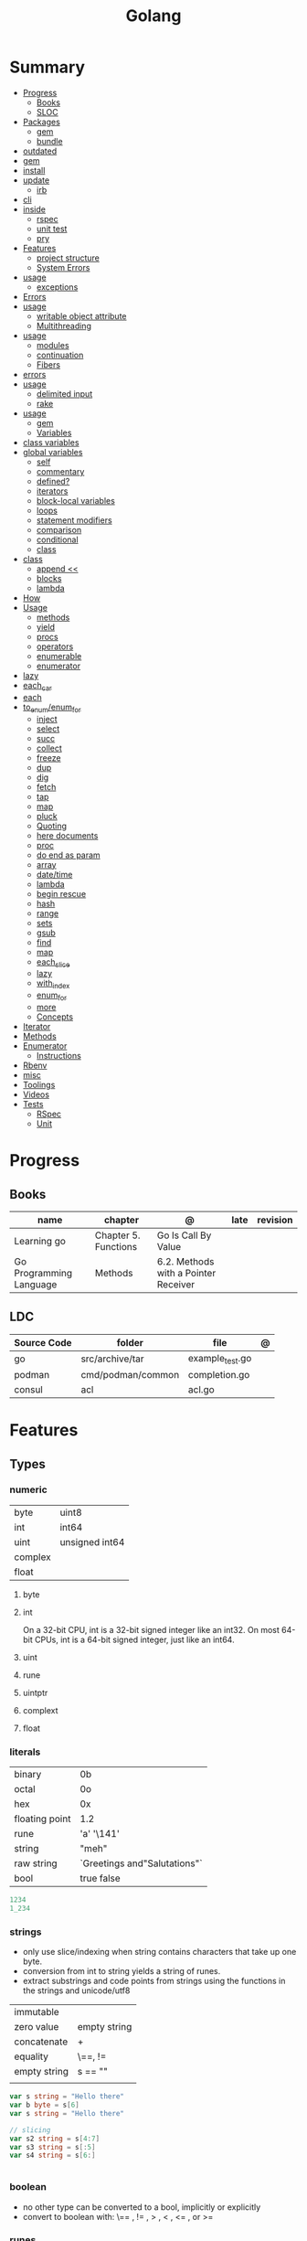 #+TITLE: Golang

* Summary
    :PROPERTIES:
    :TOC:      :include all :depth 3 :ignore this
    :END:
    :CONTENTS:
    - [[#progress][Progress]]
      - [[#books][Books]]
      - [[#sloc][SLOC]]
    - [[#packages][Packages]]
      - [[#gem][gem]]
      - [[#bundle][bundle]]
	- [[#outdated][outdated]]
	- [[#gem][gem]]
	- [[#install][install]]
	- [[#update][update]]
      - [[#irb][irb]]
	- [[#cli][cli]]
	- [[#inside][inside]]
      - [[#rspec][rspec]]
      - [[#unit-test][unit test]]
      - [[#pry][pry]]
    - [[#features][Features]]
      - [[#project-structure][project structure]]
      - [[#system-errors][System Errors]]
	- [[#usage][usage]]
      - [[#exceptions][exceptions]]
	- [[#errors][Errors]]
	- [[#usage][usage]]
      - [[#writable-object-attribute][writable object attribute]]
      - [[#multithreading][Multithreading]]
	- [[#usage][usage]]
      - [[#modules][modules]]
      - [[#continuation][continuation]]
      - [[#fibers][Fibers]]
	- [[#errors][errors]]
	- [[#usage][usage]]
      - [[#delimited-input][delimited input]]
      - [[#rake][rake]]
	- [[#usage][usage]]
      - [[#gem][gem]]
      - [[#variables][Variables]]
	- [[#class-variables][class variables]]
	- [[#global-variables][global variables]]
      - [[#self][self]]
      - [[#commentary][commentary]]
      - [[#defined][defined?]]
      - [[#iterators][iterators]]
      - [[#block-local-variables][block-local variables]]
      - [[#loops][loops]]
      - [[#statement-modifiers][statement modifiers]]
      - [[#comparison][comparison]]
      - [[#conditional][conditional]]
      - [[#class][class]]
	- [[#class][class]]
      - [[#append-][append <<]]
      - [[#blocks][blocks]]
      - [[#lambda][lambda]]
	- [[#how][How]]
	- [[#usage][Usage]]
      - [[#methods][methods]]
      - [[#yield][yield]]
      - [[#procs][procs]]
      - [[#operators][operators]]
      - [[#enumerable][enumerable]]
      - [[#enumerator][enumerator]]
	- [[#lazy][lazy]]
	- [[#each_car][each_car]]
	- [[#each][each]]
	- [[#to_enumenum_for][to_enum/enum_for]]
      - [[#inject][inject]]
      - [[#select][select]]
      - [[#succ][succ]]
      - [[#collect][collect]]
      - [[#freeze][freeze]]
      - [[#dup][dup]]
      - [[#dig][dig]]
      - [[#fetch][fetch]]
      - [[#tap][tap]]
      - [[#map][map]]
      - [[#pluck][pluck]]
      - [[#quoting][Quoting]]
      - [[#here-documents][here documents]]
      - [[#proc][proc]]
      - [[#do-end-as-param][do end as param]]
      - [[#array][array]]
      - [[#datetime][date/time]]
      - [[#lambda][lambda]]
      - [[#begin-rescue][begin rescue]]
      - [[#hash][hash]]
      - [[#range][range]]
      - [[#sets][sets]]
      - [[#gsub][gsub]]
      - [[#find][find]]
      - [[#map][map]]
      - [[#each_slice][each_slice]]
      - [[#lazy][lazy]]
      - [[#with_index][with_index]]
      - [[#enum_for][enum_for]]
      - [[#more][more]]
      - [[#concepts][Concepts]]
	- [[#iterator][Iterator]]
	- [[#methods][Methods]]
	- [[#enumerator][Enumerator]]
      - [[#instructions][Instructions]]
	- [[#rbenv][Rbenv]]
	- [[#misc][misc]]
    - [[#toolings][Toolings]]
    - [[#videos][Videos]]
    - [[#tests][Tests]]
      - [[#rspec][RSpec]]
      - [[#unit][Unit]]
    :END:
* Progress
** Books
| name                    | chapter              | @                                    | late | revision |
|-------------------------+----------------------+--------------------------------------+------+----------|
| Learning go             | Chapter 5. Functions | Go Is Call By Value                  |      |          |
| Go Programming Language | Methods              | 6.2. Methods with a Pointer Receiver |      |          |

** LDC
| Source Code | folder            | file            | @ |
|-------------+-------------------+-----------------+---|
| go          | src/archive/tar   | example_test.go |   |
| podman      | cmd/podman/common | completion.go   |   |
| consul      | acl               | acl.go          |   |

* Features
** Types
*** numeric
|         |                 |
|---------+-----------------|
| byte    | uint8           |
| int     | int64           |
| uint    | unsigned  int64 |
| complex |                 |
| float   |                 |

**** byte
**** int
On a 32-bit CPU, int is a 32-bit signed integer like an
int32. On most 64-bit CPUs, int is a 64-bit signed integer, just like an int64.
**** uint
**** rune
**** uintptr

**** complext
**** float
*** literals
|                |                              |
|----------------+------------------------------|
| binary         | 0b                           |
| octal          | 0o                           |
| hex            | 0x                           |
| floating point | 1.2                          |
| rune           | 'a' '\141'                   |
| string         | "meh"                        |
| raw string     | `Greetings and"Salutations"` |
| bool           | true false                   |

#+begin_src go
1234
1_234
#+end_src

*** strings
- only use slice/indexing when string contains characters that take up one byte.
- conversion from int to string yields a string of runes.
- extract substrings and code points from strings using the functions in the strings and unicode/utf8

|              |              |
|--------------+--------------|
| immutable    |              |
| zero value   | empty string |
| concatenate  | +            |
| equality     | \==, !=      |
| empty string | s == ""      |
|              |              |

#+begin_src go
var s string = "Hello there"
var b byte = s[6]
var s string = "Hello there"

// slicing
var s2 string = s[4:7]
var s3 string = s[:5]
var s4 string = s[6:]


#+end_src
*** boolean
      - no other type can be converted to a bool, implicitly or explicitly
      - convert to boolean with: \== , != , > , < , <= , or >=

*** runes
      - chars
      - int32 type
      -

*** nil
- has no type

** Collections
#+begin_src go
strings.Map
#+end_src
*** Arrays
- == and != to compare arrays
- one-dimensional arrays only

#+begin_src go
var x [3]int // 0,0,0
var x = [3]int{10, 20, 30}
var x = [12]int{1, 5: 4, 6, 10: 100, 15} // sparse array
var x = [...]int{10, 20, 30}
var x [2][3]int // simulate multidemensional array
#+end_src
**** functions
***** len
*** Slices
- don’t specify its size
- not comparable
- compare a slice with /nil/:
#+begin_src go
var x = []int{10, 20, 30}
var x = []int{1, 5: 4, 6, 10: 100, 15}
var x [][]int
x[0] = 10
var x []int // nil
var x = []int{} //  zero-length slice, which is non-nil (
x := make([]int, 5)
num := copy(y, x) // indenpedent copy of original slice
#+end_src
**** functions
- len
- append
- make
- copy
**** slicing
- can slice arrays

#+begin_src go
var x = []int{1, 4, 6, 10, 15}
y := x[2:] // 4, 6, 10, 15
n := x[:2] // 1, 4
h := x[0:2:2] // 1,4 with 2 of cap
#+end_src
*** Maps
- read a nil map always returns the zero value for the map’s value type.
- write to a nil map variable causes a panic.
- can read and write to a map assigned an empty map literal.
- automatically grow as you add key-value pairs
- can use `make` to create a map with a specific initial size.
- not comparable w/ *==*  and *!=*
- comma ok, verifies availibity of key
- no way to constrain a map to only allow certain keys
- values in a map must be of the same type

#+begin_src go
var nilMap map[string]int // map[] // 0 length
totalWins := map[string]int{}

teams := map[string][]string {
    "Orcas": []string{"Fred", "Ralph", "Bijou"},
    "Lions": []string{"Sarah", "Peter", "Billie"},
    "Kittens": []string{"Waldo", "Raul", "Ze"},
}

ages := make(map[int][]string, 10)

// comma ok
m := map[string]int{
    "hello": 5,
    "world": 0,
}
v, ok := m["hello"]
fmt.Println(v, ok)

v, ok = m["world"]
fmt.Println(v, ok)

v, ok = m["goodbye"]


delete(m, "hello")

#+end_src
**** functions
- delete
*** Struct
- inside or outside of a function
#+begin_src go
type person struct {
	name string
	age  int
	pet  string
}

var fred person

bob := person{}

julia := person{
    "Julia",
    40,
    "cat",
}

	beth := person{
		age:  30,
		name: "beth",
	}

fmt.Println(beth.age)

// annonymous struct

pet := struct {
    name string
    kind string
}{
    name: "Fido",
    kind: "dog",
}


#+end_src
** Operators
*** arithmetic
      |          |                           |
      |----------+---------------------------|
      | combined | += , -= , *= ,/= , and %= |
      |          |                           |
** Functions
- reference type
- function values are not comparable.
- can return multiple values
- features variadic input params and slice
- By convention, the error is always the last or only result of function.
- must assign all returned values to a single variable or else its compile-error
- named return values are available within the function, initialized to zero-values
- blank returns, returns named return variables (AVOID THIS)
- anonymous functions
- return functions

#+begin_src go
// assign f to nil function
var f func(int) int

// assign var to a function
func square(n int) int { return n * n }
f =  square
fmt.Println(f(3)) // "9"

// can compare function to nil but not another function
if f != nil { ... }

// recursion in go is fast

// lambda/anonymous function
strings.Map(func(r rune) rune { return r + 1 }, "HAL-9000")


// function that returns a lambda
func squares() func() int {
    var x int
    return func() int {
        x++
        return x * x
    }
}
func main() {
    f := squares()
    fmt.Println(f()) // "1"
    fmt.Println(f()) // "4"
    fmt.Println(f())
    fmt.Println(f())
}

// Defer
var mu sync.Mutex
var m = make(map[string]int)

func lookup(key string) int {
    mu.Lock()
    defer mu.Unlock()
    return m[key]
}

func divAndRemainder(numerator, denominator int) (result int, remainder int,
	err error) {
	// assign some values
	result, remainder = 20, 30
	if denominator == 0 {
		return 0, 0, errors.New("cannot divide by zero")
	}
	return numerator / denominator, numerator % denominator, nil
}

func divAndRemainder(numerator, denominator int) (result int, remainder int,
                                                              err error) {
    if denominator == 0 {
        err = errors.New("cannot divide by zero")
        return
    }
    result, remainder = numerator/denominator, numerator%denominator
    return
}

// FUNCTION TYPE DECLARATIONS
type opFuncType func(int,int) int

var opMap = map[string]opFuncType {
	/// code
}

// ANONYMOUS FUNC
func main() {
    for i := 0; i < 5; i++ {
        func(j int) {
            fmt.Println("printing", j, "from inside of an anonymous function")
        }(i)
    }
}

// FUNCS AS PARAMS
sort.Slice(people, func(i int, j int) bool {
    return people[i].Age < people[j].Age
})
fmt.Println(people)

// RETURN FUNCS
func makeMult(base int) func(int) int {
	    return func(factor int) int {
        return base * factor
    }
}
// using
func main() {
    twoBase := makeMult(2)
    threeBase := makeMult(3)
    for i := 0; i < 3; i++ {
        fmt.Println(twoBase(i), threeBase(i))
    }
}


#+end_src
** Defer
- can defer multiple closures in a Go function
- runs after the return
- can supply a function that returns values to a defer, but there’s no way to read those values.
- must suply parentheses when specifying a closure for defer.

#+begin_src go
func main() {
	if len(os.Args) < 2 {
		log.Fatal("no file specified")
	}
	f, err := os.Open(os.Args[1])
	if err != nil {
		log.Fatal(err)
	}
	defer f.Close()
	data := make([]byte, 2048)
	for {
		count, err := f.Read(data)
		os.Stdout.Write(data[:count])
		if err != nil {
			if err != io.EOF {
				log.Fatal(err)
			}
			break
		}
	}
}
#+end_src
** Variables
*** var
#+begin_src go
var x int // defaults to 0
var x int = 10
var x, y int = 10, 20 // multiple assignment
var x, y = 10, "hello" // differents types
var x = 10
var (
    x    int
    y        = 20
    z    int = 30
    d, e     = 40, "hello"
    f, g string
)

#+end_src
*** package-level variables
*** :=
- allows assign values to existing variables, as long as there is one new variable on the lefthand side of the :=
- uses type inference
- within function

#+begin_src go
func main() {
    x := 10
    x, y := 30, "hello"
}
#+end_src
** Blocks
*** Package Levels
*** Universe block
** Control
*** if
#+begin_src go
n := rand.Intn(10)

if n == 0 {
    fmt.Println("That's too low")
} else if n > 5 {
    fmt.Println("That's too big:", n)
} else {
    fmt.Println("That's a good number:", n)
}

if n := rand.Intn(10); n == 0 {
    fmt.Println("That's too low")
} else if n > 5 {
    fmt.Println("That's too big:", n)
} else {
    fmt.Println("That's a good number:", n)
}

#+end_src
*** for
- for-range's value is a copy
- complete for loop doesn’t properly handle multibyte characters, for-range do.

#+begin_src go
// complete for
for i := 0; i < 10; i++ {
    fmt.Println(i)

for i := 1; i <= 100; i++ {
    if i%3 == 0 && i%5 == 0 {
        fmt.Println("FizzBuzz")
        continue
    }
    if i%3 == 0 {
        fmt.Println("Fizz")
        continue
    }
    if i%5 == 0 {
        fmt.Println("Buzz")
        continue
    }
        fmt.Println(i)
}

// condition-only
i := 1
for i < 100 {
        fmt.Println(i)
        i = i * 2
}

// The Infinite for Statement
func main() {
	for {
		// things to do in the loop
		if !CONDITION {
			break
		}
	}
}

// for range

#+end_src
*** switch
- compare relatable values
- Favor blank switch statements over if/else chains when you have multiple related cases
- variable declaration at its head
- no fall through by default
- `fallthrough` keyword for one case continue on to the next one
- no parens after the switch word needed
- default branch spawn if no case matches.
- blank switchs:  do not specify the value to compare against, and it allows to use any boolean comparison

#+begin_src go
words := []string{"a", "cow", "smile", "gopher",
    "octopus", "anthropologist"}
for _, word := range words {
    switch size := len(word); size {
    case 1, 2, 3, 4:
        fmt.Println(word, "is a short word!")
    case 5:
        wordLen := len(word)
        fmt.Println(word, "is exactly the right length:", wordLen)
    case 6, 7, 8, 9:
    default:
        fmt.Println(word, "is a long word!")
    }
}

// blank switch

words := []string{"hi", "salutations", "hello"}
for _, word := range words {
    switch wordLen := len(word); {
    case wordLen < 5:
        fmt.Println(word, "is a short word!")
    case wordLen > 10:
        fmt.Println(word, "is a long word!")
    default:
        fmt.Println(word, "is exactly the right length.")
    }
}

#+end_src
*** goto
** Stop statement
*** continue
- labelled continue

#+begin_src go


// labelled continue
func main() {
    samples := []string{"hello", "apple_π!"}
outer:
    for _, sample := range samples {
        for i, r := range sample {
            fmt.Println(i, r, string(r))
            if r == 'l' {
                continue outer
            }
        }
        fmt.Println()
    }
}
#+end_src
*** break
** Const
- a way to give names to literals.
- there is no way in Go to declare that a variable is
- Numeric literals
- true and false
- Strings
- Runes
- The built-in functions complex, real, imag, len, and cap
- Expressions that consist of operators and the preceding values
- typed and untyped constants
- compiler allows you to create unread constants

#+begin_src go
const x int64 = 10

const (
    idKey   = "id"
    nameKey = "name"
)

const z = 20 * 10

func main() {
    const y = "hello"

    fmt.Println(x)
    fmt.Println(y)

    x = x + 1
    y = "bye"

    fmt.Println(x)
    fmt.Println(y)
}
#+end_src
** print
     #+begin_src go
     Printf("%#v\n", w) // # display values in a form similar to Go synVtax.
     #+end_src
** make
#+begin_src go
make([]T, len)
make([]T, len, cap) // same as make([]T, cap)[:len]
#+end_src
** mutex
     #+begin_src go emacs-lisp
     sync.Mutex
     #+end_src
** type
     #+begin_src go
     func (c Clear) String() string { // associates Clear to String
	     ...
     }

     #+end_src
** doc comment
     Extensive doc comments are often place d in a file of their own, convent ion ally cal le d doc.go
** pointers
     #+Begin_Src go

     func main() {
	     x = 1
	     ,*p = x
	     Printf(&p) // address of x
     }
     #+end_src
* Cli
** vet
      Examines Go source code and reports suspicious constructs

      |   |   |
      |---+---|
      |   |   |

** build
- build project and create binary
|                  |              |
|------------------+--------------|
| -o <name> <file> | set location |
|                  |              |

** get
      |   |   |
      |---+---|
      |   |   |

** install
|               |                            |
|---------------+----------------------------|
| <name>        |                            |
| <name>@latest | latest version of the tool |

#+begin_src shell

go install github.com/rakyll/hey@latest

#+end_src

** run
Run compiles and runs the named main Go package.

** env
- list golang environment variables
*** $GOPATH
*** $GOPROXY

* Standary Library
     #+begin_src go
     // end of line
     io.EOF

     #+end_src
* Terms
- runes: single characthers
* Packages
** tool
*** vet
vet is a tool for static analysis of Go programs.
** golangci-lint
** golint
     |       |                                  |
     |-------+----------------------------------|
     | ./... | runs golint over entire project. |
     |       |                                  |

** goimports
|              |                                                     |
|--------------+-----------------------------------------------------|
| -l <project> | list files whose formatting differs from goimport's |
| -w <project> | write result to (source) file instead of stdout     |
|              |                                                     |

#+begin_src shell-script
goimports -l -w .
#+end_src
